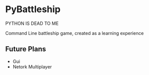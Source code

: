 * PyBattleship
  PYTHON IS DEAD TO ME

  Command Line battleship game, created as a learning experience

** Future Plans
   - Gui
   - Netork Multiplayer
     

